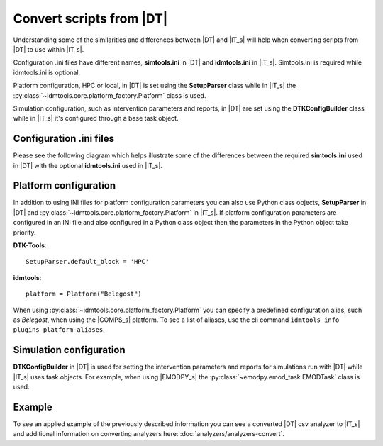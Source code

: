 =========================
Convert scripts from |DT|
=========================
Understanding some of the similarities and differences between |DT| and |IT_s|
will help when converting scripts from |DT| to use within |IT_s|.

Configuration .ini files have different names, **simtools.ini** in |DT| and
**idmtools.ini** in |IT_s|. Simtools.ini is required while idmtools.ini is
optional.

Platform configuration, HPC or local, in |DT| is set using the
**SetupParser** class while in |IT_s| the
:py:class:`~idmtools.core.platform_factory.Platform` class is used.

Simulation configuration, such as intervention parameters and reports, in |DT|
are set using the **DTKConfigBuilder** class while in |IT_s| it's configured
through a base task object.

Configuration .ini files
========================
Please see the following diagram which helps illustrate some of the differences
between the required **simtools.ini** used in |DT| with the optional **idmtools.ini**
used in |IT_s|.

.. uml::

    hide circle

    class simtools{
        [DEFAULT]
        max_threads = 1
        sims_per_threads = 1
        max_local_sims = 6
        server_endpoint = https://comps.idmod.org
        environment = Belegost

        [HPC]
        type = HPC
    }

    note top of simtools
    DTK-Tools
    end note

    class idmtools{
        [COMPS]
        priority = Lowest
        num_retries = 0
        endpoint = https://comps.idmod.org
        environment = Belegost
        type = COMPS

        [COMMON]
        max_threads = 1
        sims_per_thread = 1
        max_local_sims = 6
        max_workers = 1
        batch_size = 10
    }

    note top of idmtools
    idmtools
    end note

    idmtools -left[hidden]-> simtools


Platform configuration
======================
In addition to using INI files for platform configuration parameters you can also
use Python class objects, **SetupParser** in |DT| and
:py:class:`~idmtools.core.platform_factory.Platform` in |IT_s|. If platform configuration
parameters are configured in an INI file and also configured in a Python class object
then the parameters in the Python object take priority.

**DTK-Tools**::

    SetupParser.default_block = 'HPC'

**idmtools**::

    platform = Platform("Belegost")

When using :py:class:`~idmtools.core.platform_factory.Platform` you can specify
a predefined configuration alias, such as `Belegost`, when using the
|COMPS_s| platform. To see a list of aliases, use the cli command
``idmtools info plugins platform-aliases``.

Simulation configuration
========================

**DTKConfigBuilder** in |DT| is used for setting the intervention parameters
and reports for simulations run with |DT| while |IT_s| uses task objects. For example,
when using |EMODPY_s| the :py:class:`~emodpy.emod_task.EMODTask` class is used.

.. uml::

    hide circle

    class DTKConfigBuilder{
        config
        campaign
        demographics
        report
    }

    note top of DTKConfigBuilder
    DTK-Tools
    end note

    class EMODTask{
        task.config
        task.campaign
        task.demographics
        task.reporter
    }

    note top of EMODTask
    idmtools/emodpy
    end note

    EMODTask -left[hidden]-> DTKConfigBuilder

Example
=======
To see an applied example of the previously described information you can see a
converted |DT| csv analyzer to |IT_s| and additional information on
converting analyzers here: :doc:`analyzers/analyzers-convert`.